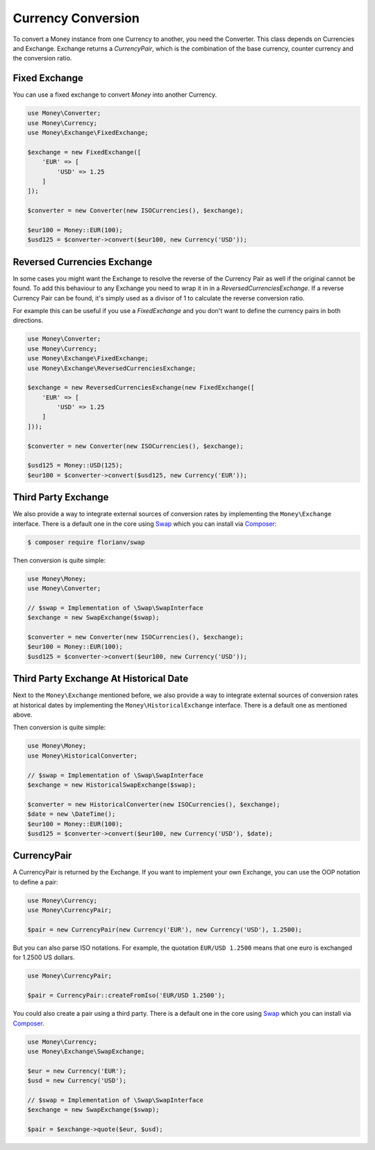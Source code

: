 Currency Conversion
===================

To convert a Money instance from one Currency to another, you need the Converter. This class depends on
Currencies and Exchange. Exchange returns a `CurrencyPair`, which is the combination of the base
currency, counter currency and the conversion ratio.


Fixed Exchange
--------------

You can use a fixed exchange to convert `Money` into another Currency.

.. code:: php

    use Money\Converter;
    use Money\Currency;
    use Money\Exchange\FixedExchange;

    $exchange = new FixedExchange([
        'EUR' => [
            'USD' => 1.25
        ]
    ]);

    $converter = new Converter(new ISOCurrencies(), $exchange);

    $eur100 = Money::EUR(100);
    $usd125 = $converter->convert($eur100, new Currency('USD'));


Reversed Currencies Exchange
----------------------------

In some cases you might want the Exchange to resolve the reverse of the Currency Pair
as well if the original cannot be found. To add this behaviour to any Exchange
you need to wrap it in in a `ReversedCurrenciesExchange`. If a reverse Currency Pair
can be found, it's simply used as a divisor of 1 to calculate the reverse
conversion ratio.

For example this can be useful if you use a `FixedExchange` and you don't want to
define the currency pairs in both directions.

.. code:: php

    use Money\Converter;
    use Money\Currency;
    use Money\Exchange\FixedExchange;
    use Money\Exchange\ReversedCurrenciesExchange;

    $exchange = new ReversedCurrenciesExchange(new FixedExchange([
        'EUR' => [
            'USD' => 1.25
        ]
    ]));

    $converter = new Converter(new ISOCurrencies(), $exchange);

    $usd125 = Money::USD(125);
    $eur100 = $converter->convert($usd125, new Currency('EUR'));


Third Party Exchange
--------------------

We also provide a way to integrate external sources of conversion rates by implementing
the ``Money\Exchange`` interface. There is a default one in the core using Swap_
which you can install via Composer_:

.. code:: bash

    $ composer require florianv/swap


Then conversion is quite simple:

.. code:: php

    use Money\Money;
    use Money\Converter;

    // $swap = Implementation of \Swap\SwapInterface
    $exchange = new SwapExchange($swap);

    $converter = new Converter(new ISOCurrencies(), $exchange);
    $eur100 = Money::EUR(100);
    $usd125 = $converter->convert($eur100, new Currency('USD'));


.. _Swap: https://github.com/florianv/swap
.. _Composer: https://getcomposer.org


Third Party Exchange At Historical Date
---------------------------------------

Next to the ``Money\Exchange`` mentioned before, we also provide a way to integrate external
sources of conversion rates at historical dates by implementing the ``Money\HistoricalExchange``
interface. There is a default one as mentioned above.

Then conversion is quite simple:

.. code:: php

    use Money\Money;
    use Money\HistoricalConverter;

    // $swap = Implementation of \Swap\SwapInterface
    $exchange = new HistoricalSwapExchange($swap);

    $converter = new HistoricalConverter(new ISOCurrencies(), $exchange);
    $date = new \DateTime();
    $eur100 = Money::EUR(100);
    $usd125 = $converter->convert($eur100, new Currency('USD'), $date);


CurrencyPair
------------

A CurrencyPair is returned by the Exchange. If you want to implement your own Exchange, you can use
the OOP notation to define a pair:

.. code:: php

    use Money\Currency;
    use Money\CurrencyPair;

    $pair = new CurrencyPair(new Currency('EUR'), new Currency('USD'), 1.2500);


But you can also parse ISO notations. For example, the quotation ``EUR/USD 1.2500``
means that one euro is exchanged for 1.2500 US dollars.

.. code:: php

    use Money\CurrencyPair;

    $pair = CurrencyPair::createFromIso('EUR/USD 1.2500');

You could also create a pair using a third party. There is a default one in the core using Swap_
which you can install via Composer_.

.. code:: php

    use Money\Currency;
    use Money\Exchange\SwapExchange;

    $eur = new Currency('EUR');
    $usd = new Currency('USD');

    // $swap = Implementation of \Swap\SwapInterface
    $exchange = new SwapExchange($swap);

    $pair = $exchange->quote($eur, $usd);
